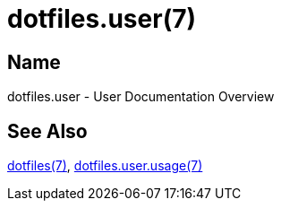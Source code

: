 = dotfiles.user(7)

== Name

dotfiles.user - User Documentation Overview

== See Also

link:../index.adoc[dotfiles(7)], link:usage.adoc[dotfiles.user.usage(7)]
